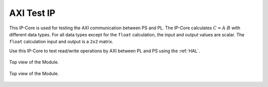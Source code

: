 .. _AXI_testIP:

===========
AXI Test IP
===========

This IP-Core is used for testing the AXI communication between PS and PL.
The IP-Core calculates :math:`C=A \cdot B` with different data types.
For all data types except for the ``float`` calculation, the input and output values are scalar.
The ``float`` calculation input and output is a ``2x2`` matrix.

Use this IP-Core to test read/write operations by AXI between PL and PS using the :ref:`HAL`.

.. _AXI_testIP_ModuleOverview:

.. figure:: ./axi_testip_topview.svg
   :width: 800
   :align: center

   Top view of the Module.


.. _AXI_testIP_inner:

.. figure:: ./axi_testip_innerview.svg
   :width: 800
   :align: center

   Top view of the Module.


.. csv-table:: Interfaces of the AXI test IP
   :file: ./AXI_testIP_interfaces.csv
   :widths: 50 50 50 50
   :header-rows: 1